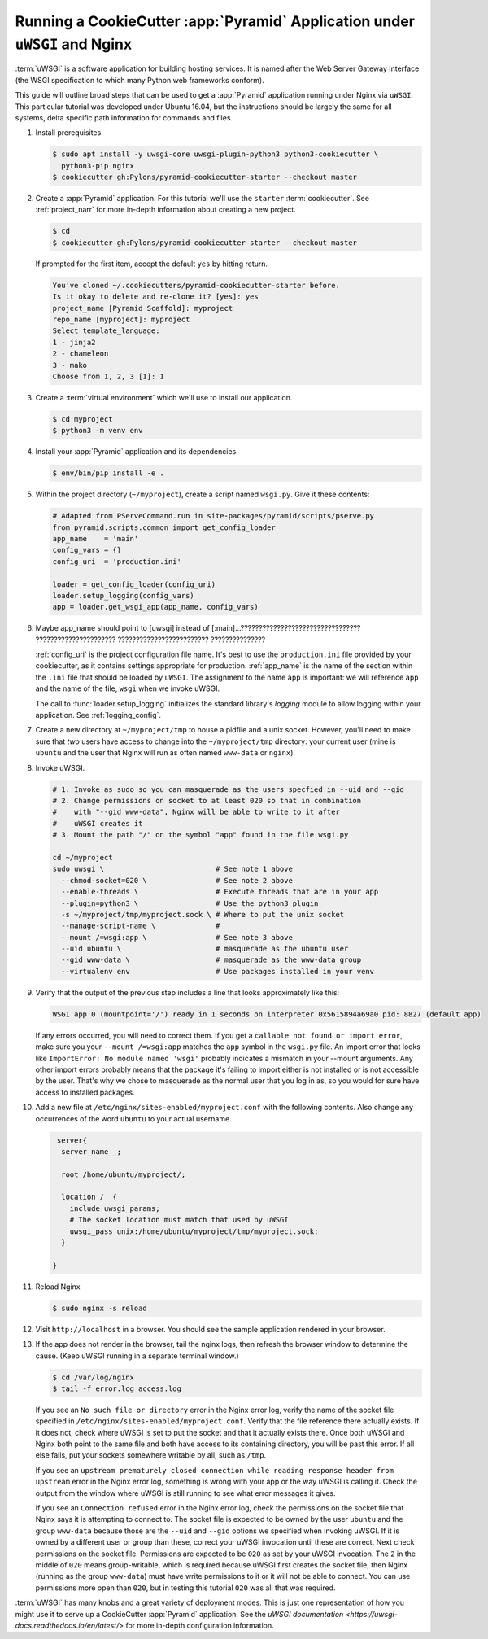 .. _uwsgi_tutorial:

Running a CookieCutter :app:`Pyramid` Application under ``uWSGI`` and Nginx
===========================================================================

:term:`uWSGI` is a software application for building hosting services.
It is named after the Web Server Gateway Interface (the WSGI specification
to which many Python web frameworks conform).

This guide will outline broad steps that can be used to get a :app:`Pyramid`
application running under Nginx via ``uWSGI``.  This particular tutorial
was developed under Ubuntu 16.04, but the instructions should be largely
the same for all systems, delta specific path information for commands and
files.


#.  Install prerequisites

    .. code-block:: bash

       $ sudo apt install -y uwsgi-core uwsgi-plugin-python3 python3-cookiecutter \
         python3-pip nginx
       $ cookiecutter gh:Pylons/pyramid-cookiecutter-starter --checkout master


#.  Create a :app:`Pyramid` application. For this tutorial we'll use the
    ``starter`` :term:`cookiecutter`. See :ref:`project_narr` for more
    in-depth information about creating a new project.

    .. code-block:: bash

       $ cd
       $ cookiecutter gh:Pylons/pyramid-cookiecutter-starter --checkout master

    If prompted for the first item, accept the default ``yes`` by hitting return.

    .. code-block:: text

        You've cloned ~/.cookiecutters/pyramid-cookiecutter-starter before.
        Is it okay to delete and re-clone it? [yes]: yes
        project_name [Pyramid Scaffold]: myproject
        repo_name [myproject]: myproject
        Select template_language:
        1 - jinja2
        2 - chameleon
        3 - mako
        Choose from 1, 2, 3 [1]: 1

#.  Create a :term:`virtual environment` which we'll use to install our
    application.

    .. code-block:: bash

       $ cd myproject
       $ python3 -m venv env

#.  Install your :app:`Pyramid` application and its dependencies.

    .. code-block:: bash

       $ env/bin/pip install -e .

#.  Within the project directory (``~/myproject``), create a script
    named ``wsgi.py``.  Give it these contents:

    .. code-block:: python

        # Adapted from PServeCommand.run in site-packages/pyramid/scripts/pserve.py
        from pyramid.scripts.common import get_config_loader
        app_name    = 'main'
        config_vars = {}
        config_uri  = 'production.ini'

        loader = get_config_loader(config_uri)
        loader.setup_logging(config_vars)
        app = loader.get_wsgi_app(app_name, config_vars)






#.  Maybe app_name should point to [uwsgi] instead of [:main]...????????????????????????????????? ?????????????????????? ????????????????????????? ???????????????





    :ref:`config_uri` is the project configuration file name.  It's best to use
    the ``production.ini`` file provided by your cookiecutter, as it contains
    settings appropriate for production.  :ref:`app_name` is the name of the section
    within the ``.ini`` file that should be loaded by ``uWSGI``.  The
    assignment to the name ``app`` is important: we will reference ``app`` and
    the name of the file, ``wsgi`` when we invoke uWSGI.

    The call to :func:`loader.setup_logging` initializes the standard
    library's `logging` module to allow logging within your application.
    See :ref:`logging_config`.


#.  Create a new directory at ``~/myproject/tmp`` to house a pidfile and a unix
    socket.  However, you'll need to make sure that *two* users have access to
    change into the ``~/myproject/tmp`` directory: your current user (mine is
    ``ubuntu`` and the user that Nginx will run as often named ``www-data`` or
    ``nginx``).


#.  Invoke uWSGI.


    .. code-block:: bash

      # 1. Invoke as sudo so you can masquerade as the users specfied in --uid and --gid
      # 2. Change permissions on socket to at least 020 so that in combination
      #    with "--gid www-data", Nginx will be able to write to it after
      #    uWSGI creates it
      # 3. Mount the path "/" on the symbol "app" found in the file wsgi.py

      cd ~/myproject
      sudo uwsgi \                          # See note 1 above
        --chmod-socket=020 \                # See note 2 above
        --enable-threads \                  # Execute threads that are in your app
        --plugin=python3 \                  # Use the python3 plugin
        -s ~/myproject/tmp/myproject.sock \ # Where to put the unix socket
        --manage-script-name \              #
        --mount /=wsgi:app \                # See note 3 above
        --uid ubuntu \                      # masquerade as the ubuntu user
        --gid www-data \                    # masquerade as the www-data group
        --virtualenv env                    # Use packages installed in your venv


#.  Verify that the output of the previous step includes a line that looks approximately like this:

    .. code-block:: bash

       WSGI app 0 (mountpoint='/') ready in 1 seconds on interpreter 0x5615894a69a0 pid: 8827 (default app)

    If any errors occurred, you will need to correct them. If you get a
    ``callable not found or import error``, make sure you your ``--mount
    /=wsgi:app`` matches the ``app`` symbol in the ``wsgi.py`` file. An import
    error that looks like ``ImportError: No module named 'wsgi'`` probably
    indicates a mismatch in your --mount arguments. Any other import errors
    probably means that the package it's failing to import either is not
    installed or is not accessible by the user. That's why we chose to
    masquerade as the normal user that you log in as, so you would for sure
    have access to installed packages.

#.  Add a new file at ``/etc/nginx/sites-enabled/myproject.conf`` with
    the following contents. Also change any occurrences of the word ``ubuntu``
    to your actual username.

    .. code-block:: nginx

       server{
        server_name _;

        root /home/ubuntu/myproject/;

        location /  {
          include uwsgi_params;
          # The socket location must match that used by uWSGI
          uwsgi_pass unix:/home/ubuntu/myproject/tmp/myproject.sock;
        }

      }


#.  Reload Nginx

    .. code-block:: bash

       $ sudo nginx -s reload

#.  Visit ``http://localhost`` in a browser.  You should see the
    sample application rendered in your browser.

#.  If the app does not render in the browser, tail the nginx logs, then
    refresh the browser window to determine the cause. (Keep uWSGI running in a
    separate terminal window.)

    .. code-block:: bash

      $ cd /var/log/nginx
      $ tail -f error.log access.log

    If you see an ``No such file or directory`` error in the Nginx error log,
    verify the name of the socket file specified in
    ``/etc/nginx/sites-enabled/myproject.conf``.  Verify that the file
    reference there actually exists. If it does not, check where uWSGI is set
    to put the socket and that it actually exists there.  Once both uWSGI and
    Nginx both point to the same file and both have access to its containing
    directory, you will be past this error.  If all else fails, put your
    sockets somewhere writable by all, such as ``/tmp``.

    If you see an ``upstream prematurely closed connection while reading
    response header from upstream`` error in the Nginx error log, something is wrong
    with your app or the way uWSGI is calling it. Check the output from the
    window where uWSGI is still running to see what error messages it gives.

    If you see an ``Connection refused`` error in the Nginx error log, check the
    permissions on the socket file that Nginx says it is attempting to connect
    to. The socket file is expected to be owned by the user ``ubuntu`` and the
    group ``www-data`` because those are the ``--uid`` and ``--gid`` options we
    specified when invoking uWSGI. If it is owned by a different user or group
    than these, correct your uWSGI invocation until these are correct. Next
    check permissions on the socket file. Permissions are expected to be
    ``020`` as set by your uWSGI invocation. The ``2`` in the middle of ``020``
    means group-writable, which is required because uWSGI first creates the
    socket file, then Nginx (running as the group ``www-data``) must have write
    permissions to it or it will not be able to connect. You can use
    permissions more open than ``020``, but in testing this tutorial ``020``
    was all that was required.




:term:`uWSGI` has many knobs and a great variety of deployment modes. This
is just one representation of how you might use it to serve up a CookieCutter :app:`Pyramid`
application.  See the `uWSGI documentation
<https://uwsgi-docs.readthedocs.io/en/latest/>`
for more in-depth configuration information.
